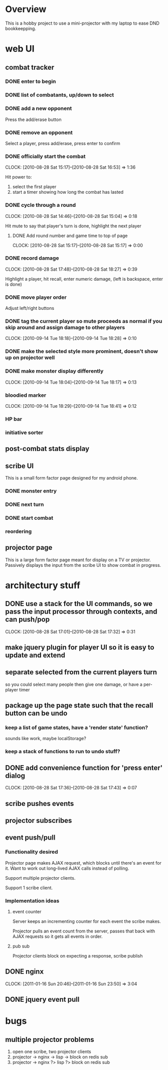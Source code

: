 
* Overview

  This is a hobby project to use a mini-projector with my laptop to
  ease DND bookkeepping.

* web UI

** combat tracker
*** DONE enter to begin
*** DONE list of combatants, up/down to select
*** DONE add a new opponent

    Press the add/erase button

*** DONE remove an opponent

    Select a player, press add/erase, press enter to confirm

*** DONE officially start the combat
    CLOCK: [2010-08-28 Sat 15:17]--[2010-08-28 Sat 16:53] =>  1:36

    Hit power to:
    1. select the first player
    2. start a timer showing how long the combat has lasted

*** DONE cycle through a round
    CLOCK: [2010-08-28 Sat 14:46]--[2010-08-28 Sat 15:04] =>  0:18

    Hit mute to say that player's turn is done, highlight the next
    player
**** DONE Add round number and game time to top of page
     CLOCK: [2010-08-28 Sat 15:17]--[2010-08-28 Sat 15:17] =>  0:00
*** DONE record damage
    CLOCK: [2010-08-28 Sat 17:48]--[2010-08-28 Sat 18:27] =>  0:39

    Highlight a player, hit recall, enter numeric damage, (left is
    backspace, enter is done)

*** DONE move player order

    Adjust left/right buttons
*** DONE tag the current player so mute proceeds as normal if you skip around and assign damage to other players
    CLOCK: [2010-09-14 Tue 18:18]--[2010-09-14 Tue 18:28] =>  0:10
*** DONE make the selected style more prominent, doesn't show up on projector well
*** DONE make monster display differently
    CLOCK: [2010-09-14 Tue 18:04]--[2010-09-14 Tue 18:17] =>  0:13
*** bloodied marker
    CLOCK: [2010-09-14 Tue 18:29]--[2010-09-14 Tue 18:41] =>  0:12
*** HP bar
*** initiative sorter
** post-combat stats display
** scribe UI
   This is a small form factor page designed for my android phone.
*** DONE monster entry
*** DONE next turn
*** DONE start combat
*** reordering
** projector page
   This is a large form factor page meant for display on a TV or
   projector.  Passively displays the input from the scribe UI to show
   combat in progress.
   
* architectury stuff
** DONE use a stack for the UI commands, so we pass the input processor through contexts, and can push/pop
   CLOCK: [2010-08-28 Sat 17:01]--[2010-08-28 Sat 17:32] =>  0:31
** make jquery plugin for player UI so it is easy to update and extend
** separate selected from the current players turn

   so you could select many people then give one damage, or have a
   per-player timer
** package up the page state such that the recall button can be undo
*** keep a list of game states, have a 'render state' function?
    sounds like work, maybe localStorage?
*** keep a stack of functions to run to undo stuff?
** DONE add convenience function for 'press enter' dialog
   CLOCK: [2010-08-28 Sat 17:36]--[2010-08-28 Sat 17:43] =>  0:07

** scribe pushes events
** projector subscribes
** event push/pull
*** Functionality desired
    Projector page makes AJAX request, which blocks until there's an
    event for it.  Want to work out long-lived AJAX calls instead of
    polling.

    Support multiple projector clients.

    Support 1 scribe client.
*** Implementation ideas
**** event counter
     Server keeps an incrementing counter for each event the scribe
     makes.

     Projector pulls an event count from the server, passes that back
     with AJAX requests so it gets all events in order.
**** pub sub
     Projector clients block on expecting a response, scribe publish
** DONE nginx
   CLOCK: [2011-01-16 Sun 20:46]--[2011-01-16 Sun 23:50] =>  3:04
** DONE jquery event pull
* bugs
** multiple projector problems
   1. open one scribe, two projector clients
   2. projector -> nginx -> lisp -> block on redis sub
   3. projector -> nginx ?> lisp ?> block on redis sub
